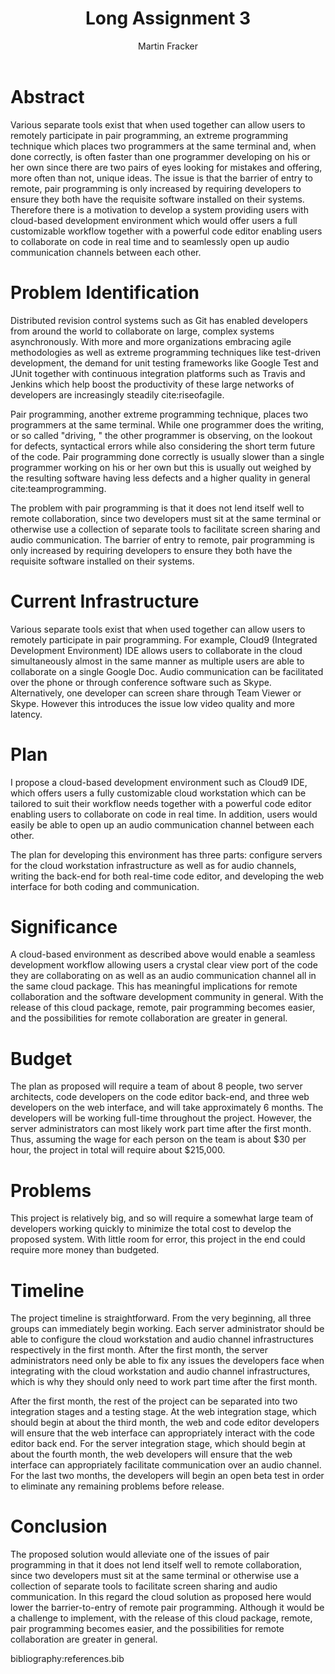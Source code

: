 #+TITLE: Long Assignment 3
#+AUTHOR: Martin Fracker
#+LATEX_HEADER: \usepackage[margin=1in]{geometry}
#+LATEX_HEADER: \usepackage{hyperref}
#+LATEX_HEADER: \bibliographystyle{plain}
#+LATEX_HEADER: \input{titlepage}

* Abstract
Various separate tools exist that when used together can allow users to remotely
participate in pair programming, an extreme programming technique which places
two programmers at the same terminal and, when done correctly, is often faster
than one programmer developing on his or her own since there are two pairs of
eyes looking for mistakes and offering, more often than not, unique ideas. The
issue is that the barrier of entry to remote, pair programming is only increased
by requiring developers to ensure they both have the requisite software
installed on their systems. Therefore there is a motivation to develop a system
providing users with cloud-based development environment which would offer users
a full customizable workflow together with a powerful code editor enabling users
to collaborate on code in real time and to seamlessly open up audio
communication channels between each other.

* Problem Identification
Distributed revision control systems such as Git has enabled developers from
around the world to collaborate on large, complex systems asynchronously. With
more and more organizations embracing agile methodologies as well as extreme
programming techniques like test-driven development, the demand for unit testing
frameworks like Google Test and JUnit together with continuous integration
platforms such as Travis and Jenkins which help boost the productivity of these
large networks of developers are increasingly steadily cite:riseofagile. 

Pair programming, another extreme programming technique, places two programmers
at the same terminal. While one programmer does the writing, or so called
"driving, " the other programmer is observing, on the lookout for defects,
syntactical errors while also considering the short term future of the
code. Pair programming done correctly is usually slower than a single programmer
working on his or her own but this is usually out weighed by the resulting
software having less defects and a higher quality in general cite:teamprogramming.

The problem with pair programming is that it does not lend itself well to remote
collaboration, since two developers must sit at the same terminal or otherwise
use a collection of separate tools to facilitate screen sharing and audio
communication. The barrier of entry to remote, pair programming is only increased
by requiring developers to ensure they both have the requisite software
installed on their systems.
* Current Infrastructure
Various separate tools exist that when used together can allow users to remotely
participate in pair programming. For example, Cloud9 (Integrated Development
Environment) IDE allows users to collaborate in the cloud simultaneously almost in
the same manner as multiple users are able to collaborate on a single Google
Doc. Audio communication can be facilitated over the phone or through conference
software such as Skype. Alternatively, one developer can screen share through
Team Viewer or Skype. However this introduces the issue low video quality and
more latency.
* Plan
I propose a cloud-based development environment such as Cloud9 IDE, which offers
users a fully customizable cloud workstation which can be tailored to suit
their workflow needs together with a powerful code editor enabling users to
collaborate on code in real time. In addition, users would easily be able to
open up an audio communication channel between each other.

The plan for developing this environment has three parts: configure servers for
the cloud workstation infrastructure as well as for audio channels, writing the
back-end for both real-time code editor, and developing the web interface for
both coding and communication.
* Significance
A cloud-based environment as described above would enable a seamless development
workflow allowing users a crystal clear view port of the code they are
collaborating on as well as an audio communication channel all in the same cloud
package. This has meaningful implications for remote collaboration and the
software development community in general. With the release of this cloud
package, remote, pair programming becomes easier, and the possibilities for
remote collaboration are greater in general.
* Budget
The plan as proposed will require a team of about 8 people, two server
architects, code developers on the code editor back-end, and three web
developers on the web interface, and will take approximately 6 months. The
developers will be working full-time throughout the project. However, the server
administrators can most likely work part time after the first month. Thus,
assuming the wage for each person on the team is about $30 per hour, the project
in total will require about $215,000.
* Problems
This project is relatively big, and so will require a somewhat large team of
developers working quickly to minimize the total cost to develop the proposed
system. With little room for error, this project in the end could require more
money than budgeted.
* Timeline
The project timeline is straightforward. From the very beginning, all three
groups can immediately begin working. Each server administrator should be able
to configure the cloud workstation and audio channel infrastructures
respectively in the first month. After the first month, the server
administrators need only be able to fix any issues the developers face when
integrating with the cloud workstation and audio channel infrastructures, which
is why they should only need to work part time after the first month.

After the first month, the rest of the project can be separated into two
integration stages and a testing stage. At the web integration stage, which
should begin at about the third month, the web and code editor developers will
ensure that the web interface can appropriately interact with the code editor
back end. For the server integration stage, which should begin at about the
fourth month, the web developers will ensure that the web interface can
appropriately facilitate communication over an audio channel. For the last two
months, the developers will begin an open beta test in order to eliminate any
remaining problems before release.
* Conclusion
The proposed solution would alleviate one of the issues of pair programming in
that it does not lend itself well to remote collaboration, since two developers
must sit at the same terminal or otherwise use a collection of separate tools to
facilitate screen sharing and audio communication. In this regard the cloud
solution as proposed here would lower the barrier-to-entry of remote pair
programming. Although it would be a challenge to implement, with the release of
this cloud package, remote, pair programming becomes easier, and the
possibilities for remote collaboration are greater in general.

bibliography:references.bib
